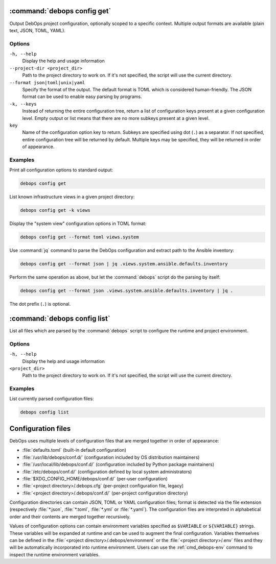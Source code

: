 .. Copyright (C) 2021-2023 Maciej Delmanowski <drybjed@gmail.com>
.. Copyright (C) 2021-2023 DebOps <https://debops.org/>
.. SPDX-License-Identifier: GPL-3.0-or-later

:command:`debops config get`
----------------------------

Output DebOps project configuration, optionally scoped to a specific context.
Multiple output formats are available (plain text, JSON, TOML, YAML).

Options
~~~~~~~

``-h, --help``
  Display the help and usage information

``--project-dir <project_dir>``
  Path to the project directory to work on. If it's not specified, the script
  will use the current directory.

``--format json|toml|unix|yaml``
  Specify the format of the output. The default format is TOML which is
  considered human-friendly. The JSON format can be used to enable easy parsing
  by programs.

``-k, --keys``
  Instead of returning the entire configuration tree, return a list of
  configuration keys present at a given configuration level. Empty output or
  list means that there are no more subkeys present at a given level.

``key``
  Name of the configuration option key to return. Subkeys are specified using
  dot (``.``) as a separator. If not specified, entire configuration tree will
  be returned by default. Multiple keys may be specified, they will be returned
  in order of appearance.

Examples
~~~~~~~~

Print all configuration options to standard output:

.. code-block:: shell

   debops config get

List known infrastructure views in a given project directory:

.. code-block:: shell

   debops config get -k views

Display the "system view" configuration options in TOML format:

.. code-block:: shell

   debops config get --format toml views.system

Use :command:`jq` command to parse the DebOps configuration and extract path to
the Ansible inventory:

.. code-block:: shell

   debops config get --format json | jq .views.system.ansible.defaults.inventory

Perform the same operation as above, but let the :command:`debops` script do
the parsing by itself:

.. code-block:: shell

   debops config get --format json .views.system.ansible.defaults.inventory | jq .

The dot prefix (``.``) is optional.


:command:`debops config list`
-----------------------------

List all files which are parsed by the :command:`debops` script to configure
the runtime and project environment.

Options
~~~~~~~

``-h, --help``
  Display the help and usage information

``<project_dir>``
  Path to the project directory to work on. If it's not specified, the script
  will use the current directory.

Examples
~~~~~~~~

List currently parsed configuration files:

.. code-block:: shell

   debops config list


Configuration files
-------------------

DebOps uses multiple levels of configuration files that are merged together in
order of appearance:

- :file:`defaults.toml` (built-in default configuration)

- :file:`/usr/lib/debops/conf.d/` (configuration included by OS distribution
  maintainers)

- :file:`/usr/local/lib/debops/conf.d/` (configuration included by Python
  package maintainers)

- :file:`/etc/debops/conf.d/` (configuration defined by local system
  administrators)

- :file:`$XDG_CONFIG_HOME/debops/conf.d/` (per-user configuration)

- :file:`<project directory>/.debops.cfg` (per-project configuration file,
  legacy)

- :file:`<project directory>/.debops/conf.d/` (per-project configuration
  directory)

Configuration directories can contain JSON, TOML or YAML configuration files;
format is detected via the file extension (respectively :file:`*.json`,
:file:`*.toml`, :file:`*.yml` or :file:`*.yaml`). The configuration files are
interpreted in alphabetical order and their contents are merged together
recursively.

Values of configuration options can contain environment variables specified as
``$VARIABLE`` or ``${VARIABLE}`` strings. These variables will be expanded at
runtime and can be used to augment the final configuration. Variables
themselves can be defined in the :file:`<project directory>/.debops/environment`
or the :file:`<project directory>/.env` files and they will be automatically
incorporated into runtime environment. Users can use the :ref:`cmd_debops-env`
command to inspect the runtime environment variables.

